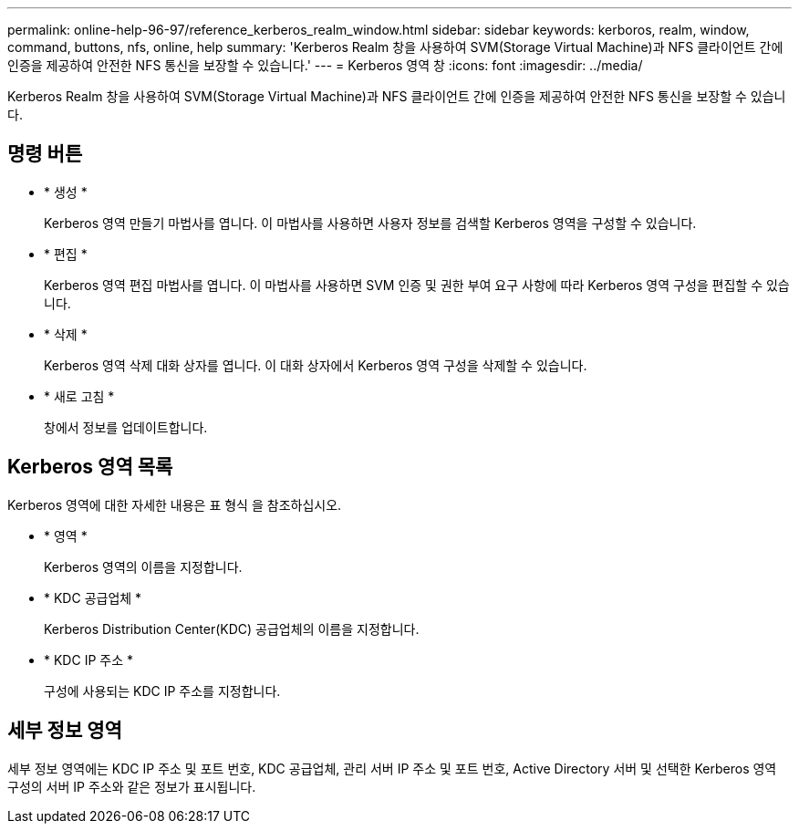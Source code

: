 ---
permalink: online-help-96-97/reference_kerberos_realm_window.html 
sidebar: sidebar 
keywords: kerboros, realm, window, command, buttons, nfs, online, help 
summary: 'Kerberos Realm 창을 사용하여 SVM(Storage Virtual Machine)과 NFS 클라이언트 간에 인증을 제공하여 안전한 NFS 통신을 보장할 수 있습니다.' 
---
= Kerberos 영역 창
:icons: font
:imagesdir: ../media/


[role="lead"]
Kerberos Realm 창을 사용하여 SVM(Storage Virtual Machine)과 NFS 클라이언트 간에 인증을 제공하여 안전한 NFS 통신을 보장할 수 있습니다.



== 명령 버튼

* * 생성 *
+
Kerberos 영역 만들기 마법사를 엽니다. 이 마법사를 사용하면 사용자 정보를 검색할 Kerberos 영역을 구성할 수 있습니다.

* * 편집 *
+
Kerberos 영역 편집 마법사를 엽니다. 이 마법사를 사용하면 SVM 인증 및 권한 부여 요구 사항에 따라 Kerberos 영역 구성을 편집할 수 있습니다.

* * 삭제 *
+
Kerberos 영역 삭제 대화 상자를 엽니다. 이 대화 상자에서 Kerberos 영역 구성을 삭제할 수 있습니다.

* * 새로 고침 *
+
창에서 정보를 업데이트합니다.





== Kerberos 영역 목록

Kerberos 영역에 대한 자세한 내용은 표 형식 을 참조하십시오.

* * 영역 *
+
Kerberos 영역의 이름을 지정합니다.

* * KDC 공급업체 *
+
Kerberos Distribution Center(KDC) 공급업체의 이름을 지정합니다.

* * KDC IP 주소 *
+
구성에 사용되는 KDC IP 주소를 지정합니다.





== 세부 정보 영역

세부 정보 영역에는 KDC IP 주소 및 포트 번호, KDC 공급업체, 관리 서버 IP 주소 및 포트 번호, Active Directory 서버 및 선택한 Kerberos 영역 구성의 서버 IP 주소와 같은 정보가 표시됩니다.
